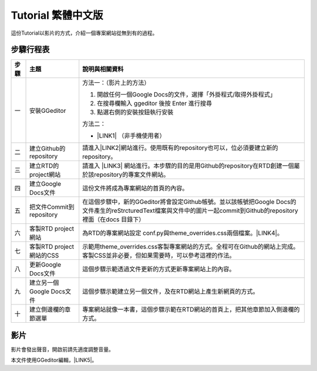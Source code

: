 
.. _h576f1b202351c1687b3d6e431b6254:

Tutorial 繁體中文版
*******************

這份Tutorial以影片的方式，介紹一個專案網站從無到有的過程。

.. _h572187820253c7294643631303029:

步驟行程表
==========


+----+-------------------------+---------------------------------------------------------------------------------------------------------------------------------------------------------------------+
|步驟|主題                     |說明與相關資料                                                                                                                                                       |
+====+=========================+=====================================================================================================================================================================+
|一  |安裝GGeditor             |方法一：（影片上的方法）                                                                                                                                             |
|    |                         |                                                                                                                                                                     |
|    |                         |#. 開啟任何一個Google Docs的文件，選擇「外掛程式/取得外掛程式」                                                                                                      |
|    |                         |                                                                                                                                                                     |
|    |                         |#. 在搜尋欄輸入 ggeditor 後按 Enter 進行搜尋                                                                                                                         |
|    |                         |                                                                                                                                                                     |
|    |                         |#. 點選右側的安裝按鈕執行安裝                                                                                                                                        |
|    |                         |                                                                                                                                                                     |
|    |                         |方法二：                                                                                                                                                             |
|    |                         |                                                                                                                                                                     |
|    |                         |* \ |LINK1|\  （非手機使用者）                                                                                                                                       |
+----+-------------------------+---------------------------------------------------------------------------------------------------------------------------------------------------------------------+
|二  |建立Github的repository   |請進入\ |LINK2|\ 網站進行。使用既有的repository也可以，位必須要建立新的repository。                                                                                  |
+----+-------------------------+---------------------------------------------------------------------------------------------------------------------------------------------------------------------+
|三  |建立RTD的project網站     |請進入 \ |LINK3|\  網站進行。本步驟的目的是用Github的repository在RTD創建一個屬於該repository的專案文件網站。                                                         |
+----+-------------------------+---------------------------------------------------------------------------------------------------------------------------------------------------------------------+
|四  |建立Google Docs文件      |這份文件將成為專案網站的首頁的內容。                                                                                                                                 |
+----+-------------------------+---------------------------------------------------------------------------------------------------------------------------------------------------------------------+
|五  |把文件Commit到repository |在這個步驟中，新的GGeditor將會設定Github帳號。並以該帳號把Google Docs的文件產生的reStrcturedText檔案與文件中的圖片一起commit到Github的repository裡面（在docs 目錄下）|
+----+-------------------------+---------------------------------------------------------------------------------------------------------------------------------------------------------------------+
|六  |客製RTD project網站      |為RTD的專案網站設定 conf.py與theme_overrides.css兩個檔案。\ |LINK4|\ 。                                                                                              |
+----+-------------------------+---------------------------------------------------------------------------------------------------------------------------------------------------------------------+
|七  |客製RTD project網站的CSS |示範用theme_overrides.css客製專案網站的方式。全程可在Github的網站上完成。客製CSS並非必要，但如果需要時，可以參考這裡的作法。                                         |
+----+-------------------------+---------------------------------------------------------------------------------------------------------------------------------------------------------------------+
|八  |更新Google Docs文件      |這個步驟示範透過文件更新的方式更新專案網站上的內容。                                                                                                                 |
+----+-------------------------+---------------------------------------------------------------------------------------------------------------------------------------------------------------------+
|九  |建立另一個Google Docs文件|這個步驟示範建立另一個文件，及在RTD網站上產生新網頁的方式。                                                                                                          |
+----+-------------------------+---------------------------------------------------------------------------------------------------------------------------------------------------------------------+
|十  |建立側邊欄的章節選單     |專案網站就像一本書，這個步驟示範在RTD網站的首頁上，把其他章節加入側邊欄的方式。                                                                                      |
+----+-------------------------+---------------------------------------------------------------------------------------------------------------------------------------------------------------------+

.. _h1634483c7822441972316c7301545:

影片
====

影片會發出聲音，開啟前請先適度調整音量。

\ |IMG1|\ 

本文件使用GGeditor編輯，\ |LINK5|\ 。

.. bottom of content


.. |LINK1| raw:: html

    <a href="https://chrome.google.com/webstore/detail/ggeditor/piedgdbcihbejidgkpabjhppneghbcnp" target="_blank">直接點選本連結</a>

.. |LINK2| raw:: html

    <a href="https://github.com/" target="_blank">Github</a>

.. |LINK3| raw:: html

    <a href="https://readthedcocs.io" target="_blank">RTD(readthedocs)</a>

.. |LINK4| raw:: html

    <a href="http://ggeditor.readthedocs.io/en/latest/how2Readthedocs.html#step-3-conf-py" target="_blank">請點我開啟這兩個檔案的內容範本</a>

.. |LINK5| raw:: html

    <a href="https://docs.google.com/document/d/1pbNOF2GSYliF4X9bsB05tVm-diBGt4Kfys8MudcHJhs/edit?usp=sharing" target="_blank">請點我開啟原始檔</a>


.. |IMG1| image:: static/GGeditorTutorialTw_1.png
   :height: 268 px
   :width: 477 px
   :target: https://youtu.be/wT__Q80ptOw
